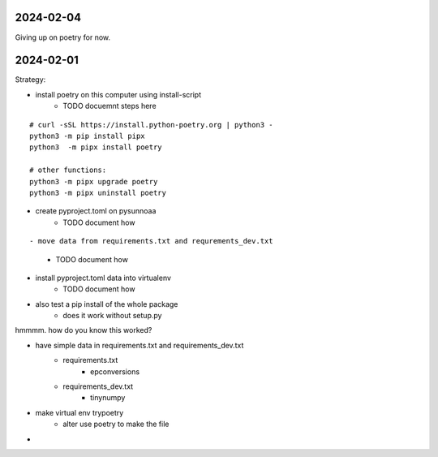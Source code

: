 2024-02-04
==========

Giving up on poetry for now.

2024-02-01
==========

Strategy:

- install poetry on this computer using install-script
    - TODO docuemnt steps here

::

    # curl -sSL https://install.python-poetry.org | python3 -
    python3 -m pip install pipx
    python3  -m pipx install poetry

    # other functions:
    python3 -m pipx upgrade poetry
    python3 -m pipx uninstall poetry

- create pyproject.toml on pysunnoaa
    - TODO document how

::

    
- move data from requirements.txt and requrements_dev.txt
    - TODO document how
- install pyproject.toml data into virtualenv
    - TODO document how
- also test a pip install of the whole package
    - does it work without setup.py

hmmmm. how do you know this worked?

- have simple data in requirements.txt and requirements_dev.txt
    - requirements.txt
        - epconversions
    - requirements_dev.txt
        - tinynumpy
- make virtual env trypoetry
    - alter use poetry to make the file
-  
